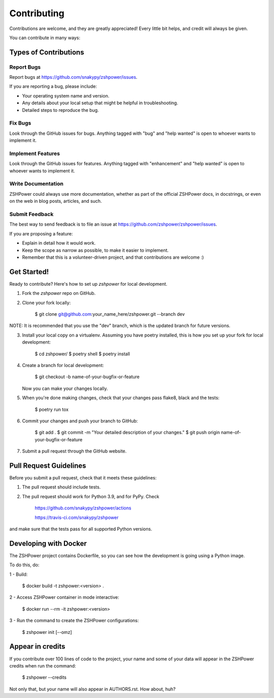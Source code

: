 ============
Contributing
============

Contributions are welcome, and they are greatly appreciated! Every little bit
helps, and credit will always be given.

You can contribute in many ways:

Types of Contributions
----------------------

Report Bugs
~~~~~~~~~~~

Report bugs at https://github.com/snakypy/zshpower/issues.

If you are reporting a bug, please include:

* Your operating system name and version.
* Any details about your local setup that might be helpful in troubleshooting.
* Detailed steps to reproduce the bug.

Fix Bugs
~~~~~~~~

Look through the GitHub issues for bugs. Anything tagged with "bug" and "help
wanted" is open to whoever wants to implement it.

Implement Features
~~~~~~~~~~~~~~~~~~

Look through the GitHub issues for features. Anything tagged with "enhancement"
and "help wanted" is open to whoever wants to implement it.

Write Documentation
~~~~~~~~~~~~~~~~~~~

ZSHPower could always use more documentation, whether as part of the
official ZSHPower docs, in docstrings, or even on the web in blog posts,
articles, and such.

Submit Feedback
~~~~~~~~~~~~~~~

The best way to send feedback is to file an issue at https://github.com/zshpower/zshpower/issues.

If you are proposing a feature:

* Explain in detail how it would work.
* Keep the scope as narrow as possible, to make it easier to implement.
* Remember that this is a volunteer-driven project, and that contributions
  are welcome :)

Get Started!
------------

Ready to contribute? Here's how to set up `zshpower` for local development.

1. Fork the `zshpower` repo on GitHub.
2. Clone your fork locally:

    $ git clone git@github.com:your_name_here/zshpower.git --branch dev

NOTE: It is recommended that you use the "dev" branch, which is the updated branch for future versions.

3. Install your local copy on a virtualenv. Assuming you have poetry installed, this is how you set up your fork for local development:

    $ cd zshpower/
    $ poetry shell
    $ poetry install

4. Create a branch for local development:

    $ git checkout -b name-of-your-bugfix-or-feature

   Now you can make your changes locally.

5. When you're done making changes, check that your changes pass flake8, black and the
   tests:

    $ poetry run tox


6. Commit your changes and push your branch to GitHub:

    $ git add .
    $ git commit -m "Your detailed description of your changes."
    $ git push origin name-of-your-bugfix-or-feature

7. Submit a pull request through the GitHub website.

Pull Request Guidelines
-----------------------

Before you submit a pull request, check that it meets these guidelines:

1. The pull request should include tests.
2. The pull request should work for Python 3.9, and for PyPy. Check

		https://github.com/snakypy/zshpower/actions

		https://travis-ci.com/snakypy/zshpower

and make sure that the tests pass for all supported Python versions.


Developing with Docker
----------------------

The ZSHPower project contains Dockerfile, so you can see how the development is going using a Python image.

To do this, do:

1 - Build:

    $ docker build -t zshpower:<version> .

2 - Access ZSHPower container in mode interactive:

    $ docker run --rm -it zshpower:<version>

3 - Run the command to create the ZSHPower configurations:

    $ zshpower init [--omz]

Appear in credits
------------------

If you contribute over 100 lines of code to the project, your name and some of your data will appear in the ZSHPower credits when run the command:

    $ zshpower --credits

Not only that, but your name will also appear in AUTHORS.rst. How about, huh?
